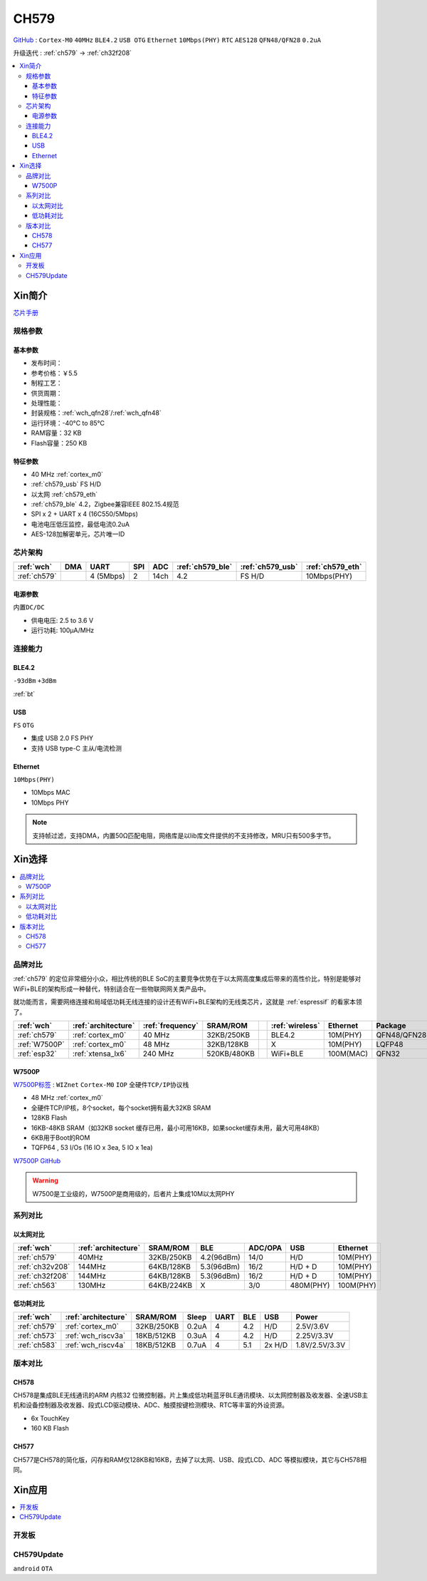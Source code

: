 
.. _ch579:

CH579
========

`GitHub <https://github.com/SoCXin/CH579>`_ : ``Cortex-M0`` ``40MHz`` ``BLE4.2`` ``USB OTG`` ``Ethernet`` ``10Mbps(PHY)`` ``RTC`` ``AES128`` ``QFN48/QFN28`` ``0.2uA``

升级迭代 : :ref:`ch579` -> :ref:`ch32f208`

.. contents::
    :local:

Xin简介
-----------

.. image:: ./images/CH579.png
    :target: http://www.wch.cn/products/CH579.html

`芯片手册 <http://www.wch.cn/products/CH579.html>`_

规格参数
~~~~~~~~~~~


基本参数
^^^^^^^^^^^

* 发布时间：
* 参考价格：￥5.5
* 制程工艺：
* 供货周期：
* 处理性能：
* 封装规格：:ref:`wch_qfn28`/:ref:`wch_qfn48`
* 运行环境：-40°C to 85°C
* RAM容量：32 KB
* Flash容量：250 KB

特征参数
^^^^^^^^^^^

* 40 MHz :ref:`cortex_m0`
* :ref:`ch579_usb` FS H/D
* 以太网 :ref:`ch579_eth`
* :ref:`ch579_ble` 4.2，Zigbee兼容IEEE 802.15.4规范
* SPI x 2 + UART x 4 (16C550/5Mbps)
* 电池电压低压监控，最低电流0.2uA
* AES-128加解密单元，芯片唯一ID



芯片架构
~~~~~~~~~~~~

.. list-table::
    :header-rows:  1

    * - :ref:`wch`
      - DMA
      - UART
      - SPI
      - ADC
      - :ref:`ch579_ble`
      - :ref:`ch579_usb`
      - :ref:`ch579_eth`
    * - :ref:`ch579`
      -
      - 4 (5Mbps)
      - 2
      - 14ch
      - 4.2
      - FS H/D
      - 10Mbps(PHY)

.. image:: ./images/CH579s.png
    :target: http://www.wch.cn/downloads/CH579DS1_PDF.html


电源参数
^^^^^^^^^^^

``内置DC/DC``

* 供电电压: 2.5 to 3.6 V
* 运行功耗: 100μA/MHz

.. image:: ./images/CH579pwr.png
    :target: http://www.wch.cn/downloads/CH579DS1_PDF.html






连接能力
~~~~~~~~~~~


.. _ch579_ble:

BLE4.2
^^^^^^^^^^^
``-93dBm`` ``+3dBm``

:ref:`bt`

.. _ch579_usb:

USB
^^^^^^^^^^^
``FS`` ``OTG``

* 集成 USB 2.0 FS PHY
* 支持 USB type-C 主从/电流检测

.. _ch579_eth:

Ethernet
^^^^^^^^^^^
``10Mbps(PHY)``

* 10Mbps MAC
* 10Mbps PHY

.. note::
    支持帧过滤，支持DMA，内置50Ω匹配电阻，网络库是以lib库文件提供的不支持修改，MRU只有500多字节。


Xin选择
-----------

.. contents::
    :local:

品牌对比
~~~~~~~~~

:ref:`ch579` 的定位非常细分小众，相比传统的BLE SoC的主要竞争优势在于以太网高度集成后带来的高性价比，特别是能够对WiFi+BLE的架构形成一种替代，特别适合在一些物联网网关类产品中。

就功能而言，需要网络连接和局域低功耗无线连接的设计还有WiFi+BLE架构的无线类芯片，这就是 :ref:`espressif` 的看家本领了。

.. list-table::
    :header-rows:  1

    * - :ref:`wch`
      - :ref:`architecture`
      - :ref:`frequency`
      - SRAM/ROM
      -
      - :ref:`wireless`
      - Ethernet
      - Package
    * - :ref:`ch579`
      - :ref:`cortex_m0`
      - 40 MHz
      - 32KB/250KB
      -
      - BLE4.2
      - 10M(PHY)
      - QFN48/QFN28
    * - :ref:`W7500P`
      - :ref:`cortex_m0`
      - 48 MHz
      - 32KB/128KB
      -
      - X
      - 10M(PHY)
      - LQFP48
    * - :ref:`esp32`
      - :ref:`xtensa_lx6`
      - 240 MHz
      - 520KB/480KB
      -
      - WiFi+BLE
      - 100M(MAC)
      - QFN32

.. _W7500P:

W7500P
^^^^^^^^^^^

`W7500P标签 <https://www.iwiznet.cn/products/mcu/w7500p>`_ : ``WIZnet`` ``Cortex-M0`` ``IOP`` ``全硬件TCP/IP协议栈``



* 48 MHz :ref:`cortex_m0`
* 全硬件TCP/IP核，8个socket，每个socket拥有最大32KB SRAM
* 128KB Flash
* 16KB-48KB SRAM（如32KB socket 缓存已用，最小可用16KB，如果socket缓存未用，最大可用48KB）
* 6KB用于Boot的ROM
* TQFP64 , 53 I/Os (16 IO x 3ea, 5 IO x 1ea)

`W7500P GitHub <https://github.com/SoCXin/W7500P>`_

.. warning::
    W7500是工业级的，W7500P是商用级的，后者片上集成10M以太网PHY

系列对比
~~~~~~~~~


以太网对比
^^^^^^^^^^^

.. list-table::
    :header-rows:  1

    * - :ref:`wch`
      - :ref:`architecture`
      - SRAM/ROM
      - BLE
      - ADC/OPA
      - USB
      - Ethernet
    * - :ref:`ch579`
      - 40MHz
      - 32KB/250KB
      - 4.2(96dBm)
      - 14/0
      - H/D
      - 10M(PHY)
    * - :ref:`ch32v208`
      - 144MHz
      - 64KB/128KB
      - 5.3(96dBm)
      - 16/2
      - H/D + D
      - 10M(PHY)
    * - :ref:`ch32f208`
      - 144MHz
      - 64KB/128KB
      - 5.3(96dBm)
      - 16/2
      - H/D + D
      - 10M(PHY)
    * - :ref:`ch563`
      - 130MHz
      - 64KB/224KB
      - X
      - 3/0
      - 480M(PHY)
      - 100M(PHY)


低功耗对比
^^^^^^^^^^^

.. list-table::
    :header-rows:  1

    * - :ref:`wch`
      - :ref:`architecture`
      - SRAM/ROM
      - Sleep
      - UART
      - BLE
      - USB
      - Power
    * - :ref:`ch579`
      - :ref:`cortex_m0`
      - 32KB/250KB
      - 0.2uA
      - 4
      - 4.2
      - H/D
      - 2.5V/3.6V
    * - :ref:`ch573`
      - :ref:`wch_riscv3a`
      - 18KB/512KB
      - 0.3uA
      - 4
      - 4.2
      - H/D
      - 2.25V/3.3V
    * - :ref:`ch583`
      - :ref:`wch_riscv4a`
      - 18KB/512KB
      - 0.7uA
      - 4
      - 5.1
      - 2x H/D
      - 1.8V/2.5V/3.3V

版本对比
~~~~~~~~~

.. image:: images/CH579l.png
    :target: http://www.wch.cn/products/CH579.html

.. _ch578:

CH578
^^^^^^^^^^^

CH578是集成BLE无线通讯的ARM 内核32 位微控制器。片上集成低功耗蓝牙BLE通讯模块、以太网控制器及收发器、全速USB主机和设备控制器及收发器、段式LCD驱动模块、ADC、触摸按键检测模块、RTC等丰富的外设资源。

* 6x TouchKey
* 160 KB Flash

.. _ch577:

CH577
^^^^^^^^^^^

CH577是CH578的简化版，闪存和RAM仅128KB和16KB，去掉了以太网、USB、段式LCD、ADC 等模拟模块，其它与CH578相同。


Xin应用
-----------

.. contents::
    :local:

开发板
~~~~~~~~~~

.. image:: images/B_CH579.jpg
    :target: https://item.taobao.com/item.htm?spm=a230r.1.14.18.a51ac05bwhVsnp&id=608342676773&ns=1&abbucket=19#detail


CH579Update
~~~~~~~~~~~~~

``android`` ``OTA``

